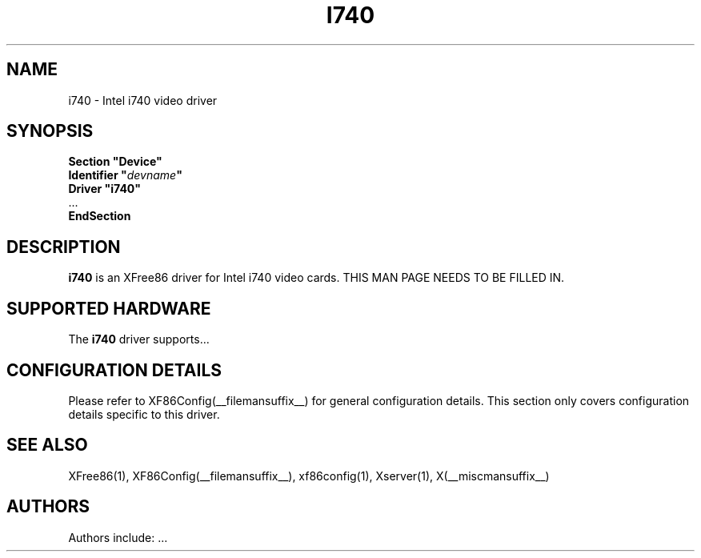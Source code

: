 .\" $XFree86: xc/programs/Xserver/hw/xfree86/drivers/i740/i740.man,v 1.1 2001/01/24 00:06:19 dawes Exp $ 
.\" shorthand for double quote that works everywhere.
.ds q \N'34'
.TH I740 __drivermansuffix__ __vendorversion__
.SH NAME
i740 \- Intel i740 video driver
.SH SYNOPSIS
.nf
.B "Section \*qDevice\*q"
.BI "  Identifier \*q"  devname \*q
.B  "  Driver \*qi740\*q"
\ \ ...
.B EndSection
.fi
.SH DESCRIPTION
.B i740
is an XFree86 driver for Intel i740 video cards.
THIS MAN PAGE NEEDS TO BE FILLED IN.
.SH SUPPORTED HARDWARE
The
.B i740
driver supports...
.SH CONFIGURATION DETAILS
Please refer to XF86Config(__filemansuffix__) for general configuration
details.  This section only covers configuration details specific to this
driver.
.SH "SEE ALSO"
XFree86(1), XF86Config(__filemansuffix__), xf86config(1), Xserver(1), X(__miscmansuffix__)
.SH AUTHORS
Authors include: ...
